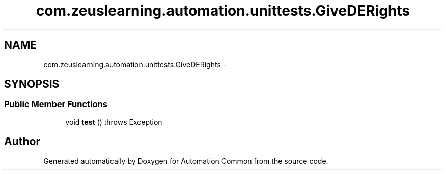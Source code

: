 .TH "com.zeuslearning.automation.unittests.GiveDERights" 3 "Fri Mar 9 2018" "Automation Common" \" -*- nroff -*-
.ad l
.nh
.SH NAME
com.zeuslearning.automation.unittests.GiveDERights \- 
.SH SYNOPSIS
.br
.PP
.SS "Public Member Functions"

.in +1c
.ti -1c
.RI "void \fBtest\fP ()  throws Exception "
.br
.in -1c

.SH "Author"
.PP 
Generated automatically by Doxygen for Automation Common from the source code\&.
